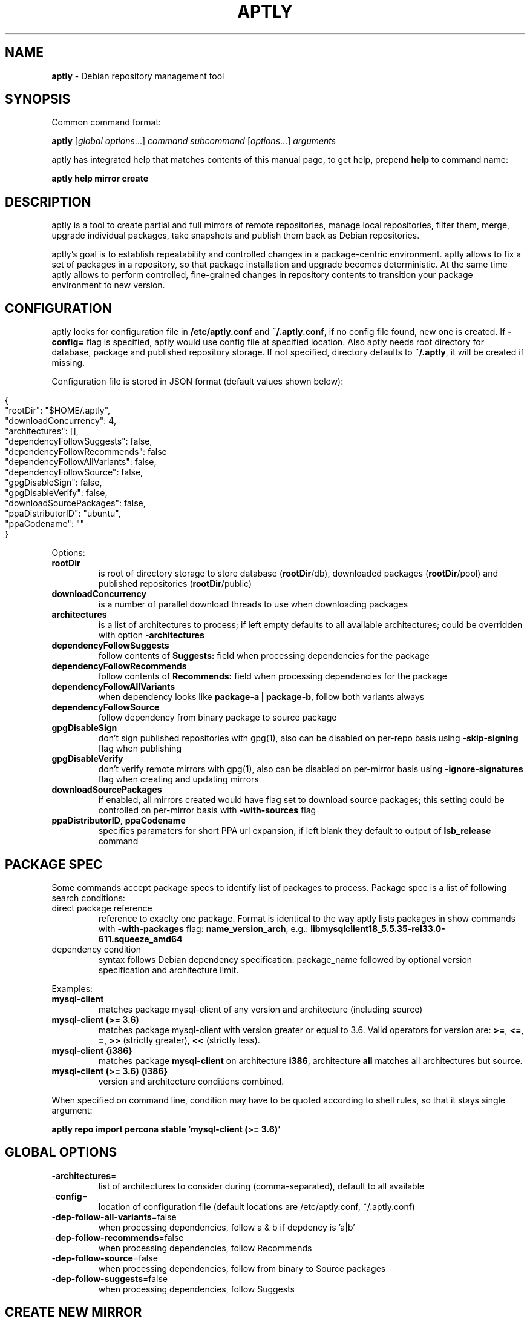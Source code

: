 .\" generated with Ronn/v0.7.3
.\" http://github.com/rtomayko/ronn/tree/0.7.3
.
.TH "APTLY" "1" "May 2014" "" ""
.
.SH "NAME"
\fBaptly\fR \- Debian repository management tool
.
.SH "SYNOPSIS"
Common command format:
.
.P
\fBaptly\fR [\fIglobal options\fR\|\.\|\.\|\.] \fIcommand\fR \fIsubcommand\fR [\fIoptions\fR\|\.\|\.\|\.] \fIarguments\fR
.
.P
aptly has integrated help that matches contents of this manual page, to get help, prepend \fBhelp\fR to command name:
.
.P
\fBaptly\fR \fBhelp\fR \fBmirror\fR \fBcreate\fR
.
.SH "DESCRIPTION"
aptly is a tool to create partial and full mirrors of remote repositories, manage local repositories, filter them, merge, upgrade individual packages, take snapshots and publish them back as Debian repositories\.
.
.P
aptly\(cqs goal is to establish repeatability and controlled changes in a package\-centric environment\. aptly allows to fix a set of packages in a repository, so that package installation and upgrade becomes deterministic\. At the same time aptly allows to perform controlled, fine\-grained changes in repository contents to transition your package environment to new version\.
.
.SH "CONFIGURATION"
aptly looks for configuration file in \fB/etc/aptly\.conf\fR and \fB~/\.aptly\.conf\fR, if no config file found, new one is created\. If \fB\-config=\fR flag is specified, aptly would use config file at specified location\. Also aptly needs root directory for database, package and published repository storage\. If not specified, directory defaults to \fB~/\.aptly\fR, it will be created if missing\.
.
.P
Configuration file is stored in JSON format (default values shown below):
.
.IP "" 4
.
.nf

{
  "rootDir": "$HOME/\.aptly",
  "downloadConcurrency": 4,
  "architectures": [],
  "dependencyFollowSuggests": false,
  "dependencyFollowRecommends": false
  "dependencyFollowAllVariants": false,
  "dependencyFollowSource": false,
  "gpgDisableSign": false,
  "gpgDisableVerify": false,
  "downloadSourcePackages": false,
  "ppaDistributorID": "ubuntu",
  "ppaCodename": ""
}
.
.fi
.
.IP "" 0
.
.P
Options:
.
.TP
\fBrootDir\fR
is root of directory storage to store database (\fBrootDir\fR/db), downloaded packages (\fBrootDir\fR/pool) and published repositories (\fBrootDir\fR/public)
.
.TP
\fBdownloadConcurrency\fR
is a number of parallel download threads to use when downloading packages
.
.TP
\fBarchitectures\fR
is a list of architectures to process; if left empty defaults to all available architectures; could be overridden with option \fB\-architectures\fR
.
.TP
\fBdependencyFollowSuggests\fR
follow contents of \fBSuggests:\fR field when processing dependencies for the package
.
.TP
\fBdependencyFollowRecommends\fR
follow contents of \fBRecommends:\fR field when processing dependencies for the package
.
.TP
\fBdependencyFollowAllVariants\fR
when dependency looks like \fBpackage\-a | package\-b\fR, follow both variants always
.
.TP
\fBdependencyFollowSource\fR
follow dependency from binary package to source package
.
.TP
\fBgpgDisableSign\fR
don\(cqt sign published repositories with gpg(1), also can be disabled on per\-repo basis using \fB\-skip\-signing\fR flag when publishing
.
.TP
\fBgpgDisableVerify\fR
don\(cqt verify remote mirrors with gpg(1), also can be disabled on per\-mirror basis using \fB\-ignore\-signatures\fR flag when creating and updating mirrors
.
.TP
\fBdownloadSourcePackages\fR
if enabled, all mirrors created would have flag set to download source packages; this setting could be controlled on per\-mirror basis with \fB\-with\-sources\fR flag
.
.TP
\fBppaDistributorID\fR, \fBppaCodename\fR
specifies paramaters for short PPA url expansion, if left blank they default to output of \fBlsb_release\fR command
.
.SH "PACKAGE SPEC"
Some commands accept package specs to identify list of packages to process\. Package spec is a list of following search conditions:
.
.TP
direct package reference
reference to exaclty one package\. Format is identical to the way aptly lists packages in show commands with \fB\-with\-packages\fR flag: \fBname_version_arch\fR, e\.g\.: \fBlibmysqlclient18_5\.5\.35\-rel33\.0\-611\.squeeze_amd64\fR
.
.TP
dependency condition
syntax follows Debian dependency specification: package_name followed by optional version specification and architecture limit\.
.
.P
Examples:
.
.TP
\fBmysql\-client\fR
matches package mysql\-client of any version and architecture (including source)
.
.TP
\fBmysql\-client (>= 3\.6)\fR
matches package mysql\-client with version greater or equal to 3\.6\. Valid operators for version are: \fB>=\fR, \fB<=\fR, \fB=\fR, \fB>>\fR (strictly greater), \fB<<\fR (strictly less)\.
.
.TP
\fBmysql\-client {i386}\fR
matches package \fBmysql\-client\fR on architecture \fBi386\fR, architecture \fBall\fR matches all architectures but source\.
.
.TP
\fBmysql\-client (>= 3\.6) {i386}\fR
version and architecture conditions combined\.
.
.P
When specified on command line, condition may have to be quoted according to shell rules, so that it stays single argument:
.
.P
\fBaptly repo import percona stable \(cqmysql\-client (>= 3\.6)\(cq\fR
.
.SH "GLOBAL OPTIONS"
.
.TP
\-\fBarchitectures\fR=
list of architectures to consider during (comma\-separated), default to all available
.
.TP
\-\fBconfig\fR=
location of configuration file (default locations are /etc/aptly\.conf, ~/\.aptly\.conf)
.
.TP
\-\fBdep\-follow\-all\-variants\fR=false
when processing dependencies, follow a & b if depdency is \(cqa|b\(cq
.
.TP
\-\fBdep\-follow\-recommends\fR=false
when processing dependencies, follow Recommends
.
.TP
\-\fBdep\-follow\-source\fR=false
when processing dependencies, follow from binary to Source packages
.
.TP
\-\fBdep\-follow\-suggests\fR=false
when processing dependencies, follow Suggests
.
.SH "CREATE NEW MIRROR"
\fBaptly\fR \fBmirror\fR \fBcreate\fR \fIname\fR \fIarchive url\fR \fIdistribution\fR [\fIcomponent1\fR \|\.\|\.\|\.]
.
.P
Creates mirror \fIname\fR of remote repository, aptly supports both regular and flat Debian repositories exported via HTTP\. aptly would try download Release file from remote repository and verify its\(cq signature\. Command line format resembles apt utlitily sources\.list(5)\.
.
.P
PPA urls could specified in short format:
.
.P
$ aptly mirror create \fIname\fR ppa:\fIuser\fR/\fIproject\fR
.
.P
Example:
.
.P
$ aptly mirror create wheezy\-main http://mirror\.yandex\.ru/debian/ wheezy main
.
.P
Options:
.
.TP
\-\fBignore\-signatures\fR=false
disable verification of Release file signatures
.
.TP
\-\fBkeyring\fR=
gpg keyring to use when verifying Release file (could be specified multiple times)
.
.TP
\-\fBwith\-sources\fR=false
download source packages in addition to binary packages
.
.SH "LIST MIRRORS"
\fBaptly\fR \fBmirror\fR \fBlist\fR
.
.P
List shows full list of remote repository mirrors\.
.
.P
Example:
.
.P
$ aptly mirror list
.
.P
Options:
.
.TP
\-\fBraw\fR=false
display list in machine\-readable format
.
.SH "SHOW DETAILS ABOUT MIRROR"
\fBaptly\fR \fBmirror\fR \fBshow\fR \fIname\fR
.
.P
Shows detailed information about the mirror\.
.
.P
Example:
.
.P
$ aptly mirror show wheezy\-main
.
.P
Options:
.
.TP
\-\fBwith\-packages\fR=false
show detailed list of packages and versions stored in the mirror
.
.SH "DELETE MIRROR"
\fBaptly\fR \fBmirror\fR \fBdrop\fR \fIname\fR
.
.P
Drop deletes information about remote repository mirror \fIname\fR\. Package data is not deleted (since it could still be used by other mirrors or snapshots)\. If mirror is used as source to create a snapshot, aptly would refuse to delete such mirror, use flag \-force to override\.
.
.P
Example:
.
.P
$ aptly mirror drop wheezy\-main
.
.P
Options:
.
.TP
\-\fBforce\fR=false
force mirror deletion even if used by snapshots
.
.SH "UPDATE MIRROR"
\fBaptly\fR \fBmirror\fR \fBupdate\fR \fIname\fR
.
.P
Updates remote mirror (downloads package files and meta information)\. When mirror is created, this command should be run for the first time to fetch mirror contents\. This command can be run multiple times to get updated repository contents\. If interrupted, command can be safely restarted\.
.
.P
Example:
.
.P
$ aptly mirror update wheezy\-main
.
.P
Options:
.
.TP
\-\fBignore\-checksums\fR=false
ignore checksum mismatches while downloading package files and metadata
.
.TP
\-\fBignore\-signatures\fR=false
disable verification of Release file signatures
.
.TP
\-\fBkeyring\fR=
gpg keyring to use when verifying Release file (could be specified multiple times)
.
.SH "ADD PACKAGES TO LOCAL REPOSITORY"
\fBaptly\fR \fBrepo\fR \fBadd\fR \fIname\fR
.
.P
Command adds packages to local repository from \.deb (binary packages) and \.dsc (source packages) files\. When importing from directory aptly would do recursive scan looking for all files matching \fI\.deb or\fR\.dsc patterns\. Every file discovered would be analyzed to extract metadata, package would then be created and added to the database\. Files would be imported to internal package pool\. For source packages, all required files are added automatically as well\. Extra files for source package should be in the same directory as *\.dsc file\.
.
.P
Example:
.
.P
$ aptly repo add testing myapp\-0\.1\.2\.deb incoming/
.
.P
Options:
.
.TP
\-\fBremove\-files\fR=false
remove files that have been imported successfully into repository
.
.SH "COPY PACKAGES BETWEEN LOCAL REPOSITORIES"
\fBaptly\fR \fBrepo\fR \fBcopy\fR \fIsrc\-name\fR \fIdst\-name\fR \fIpackage\-spec\fR \fB\|\.\|\.\|\.\fR
.
.P
Command copy copies packages matching \fIpackage\-spec\fR from local repo \fIsrc\-name\fR to local repo \fIdst\-name\fR\.
.
.P
Example:
.
.P
$ aptly repo copy testing stable \(cqmyapp (=0\.1\.12)\(cq
.
.P
Options:
.
.TP
\-\fBdry\-run\fR=false
don\(cqt copy, just show what would be copied
.
.TP
\-\fBwith\-deps\fR=false
follow dependencies when processing package\-spec
.
.SH "CREATE LOCAL REPOSITORY"
\fBaptly\fR \fBrepo\fR \fBcreate\fR \fIname\fR
.
.P
Create local package repository\. Repository would be empty when created, packages could be added from files, copied or moved from another local repository or imported from the mirror\.
.
.P
Example:
.
.P
$ aptly repo create testing
.
.P
Options:
.
.TP
\-\fBcomment\fR=
any text that would be used to described local repository
.
.TP
\-\fBcomponent\fR=main
default component when publishing
.
.TP
\-\fBdistribution\fR=
default distribution when publishing
.
.SH "DELETE LOCAL REPOSITORY"
\fBaptly\fR \fBrepo\fR \fBdrop\fR \fIname\fR
.
.P
Drop information about deletions from local repo\. Package data is not deleted (since it could be still used by other mirrors or snapshots)\.
.
.P
Example:
.
.P
$ aptly repo drop local\-repo
.
.P
Options:
.
.TP
\-\fBforce\fR=false
force local repo deletion even if used by snapshots
.
.SH "EDIT PROPERTIES OF LOCAL REPOSITORY"
\fBaptly\fR \fBrepo\fR \fBedit\fR \fIname\fR
.
.P
Command edit allows to change metadata of local repository: comment, default distribution and component\.
.
.P
Example:
.
.P
$ aptly repo edit \-distribution=wheezy testing
.
.P
Options:
.
.TP
\-\fBcomment\fR=
any text that would be used to described local repository
.
.TP
\-\fBcomponent\fR=
default component when publishing
.
.TP
\-\fBdistribution\fR=
default distribution when publishing
.
.SH "IMPORT PACKAGES FROM MIRROR TO LOCAL REPOSITORY"
\fBaptly\fR \fBrepo\fR \fBimport\fR \fIsrc\-mirror\fR \fIdst\-repo\fR \fIpackage\-spec\fR \fB\|\.\|\.\|\.\fR
.
.P
Command import looks up packages matching \fIpackage\-spec\fR in mirror \fIsrc\-mirror\fR and copies them to local repo \fIdst\-repo\fR\.
.
.P
Example:
.
.P
$ aptly repo import wheezy\-main testing nginx
.
.P
Options:
.
.TP
\-\fBdry\-run\fR=false
don\(cqt import, just show what would be imported
.
.TP
\-\fBwith\-deps\fR=false
follow dependencies when processing package\-spec
.
.SH "LIST LOCAL REPOSITORIES"
\fBaptly\fR \fBrepo\fR \fBlist\fR
.
.P
List command shows full list of local package repositories\.
.
.P
Example:
.
.P
$ aptly repo list
.
.P
Options:
.
.TP
\-\fBraw\fR=false
display list in machine\-readable format
.
.SH "MOVE PACKAGES BETWEEN LOCAL REPOSITORIES"
\fBaptly\fR \fBrepo\fR \fBmove\fR \fIsrc\-name\fR \fIdst\-name\fR \fIpackage\-spec\fR \fB\|\.\|\.\|\.\fR
.
.P
Command move moves packages matching \fIpackage\-spec\fR from local repo \fIsrc\-name\fR to local repo \fIdst\-name\fR\.
.
.P
Example:
.
.P
$ aptly repo move testing stable \(cqmyapp (=0\.1\.12)\(cq
.
.P
Options:
.
.TP
\-\fBdry\-run\fR=false
don\(cqt move, just show what would be moved
.
.TP
\-\fBwith\-deps\fR=false
follow dependencies when processing package\-spec
.
.SH "REMOVE PACKAGES FROM LOCAL REPOSITORY"
\fBaptly\fR \fBrepo\fR \fBremove\fR \fIname\fR \fIpackage\-spec\fR \fB\|\.\|\.\|\.\fR
.
.P
Commands removes packages matching \fIpackage\-spec\fR from local repository \fIname\fR\. If removed packages are not referenced by other repos or snapshots, they can be removed completely (including files) by running \(cqaptly db cleanup\(cq\.
.
.P
Example:
.
.P
$ aptly repo remove testing \(cqmyapp (=0\.1\.12)\(cq
.
.P
Options:
.
.TP
\-\fBdry\-run\fR=false
don\(cqt remove, just show what would be removed
.
.SH "SHOW DETAILS ABOUT LOCAL REPOSITORY"
\fBaptly\fR \fBrepo\fR \fBshow\fR \fIname\fR
.
.P
Show command shows full information about local package repository\.
.
.P
ex: $ aptly repo show testing
.
.P
Options:
.
.TP
\-\fBwith\-packages\fR=false
show list of packages
.
.SH "CREATES SNAPSHOT OF MIRROR (LOCAL REPOSITORY) CONTENTS"
\fBaptly\fR \fBsnapshot\fR \fBcreate\fR \fIname\fR \fBfrom\fR \fBmirror\fR \fImirror\-name\fR \fB|\fR \fBfrom\fR \fBrepo\fR \fIrepo\-name\fR \fB|\fR \fBempty\fR
.
.P
Command create \fIname\fR from mirror makes persistent immutable snapshot of remote repository mirror\. Snapshot could be published or further modified using merge, pull and other aptly features\.
.
.P
Command create \fIname\fR from repo makes persistent immutable snapshot of local repository\. Snapshot could be processed as mirror snapshots, and mixed with snapshots of remote mirrors\.
.
.P
Command create \fIname\fR empty creates empty snapshot that could be used as a basis for snapshot pull operations, for example\. As snapshots are immutable, creating one empty snapshot should be enough\.
.
.P
Example:
.
.P
$ aptly snapshot create wheezy\-main\-today from mirror wheezy\-main
.
.SH "LIST SNAPSHOTS"
\fBaptly\fR \fBsnapshot\fR \fBlist\fR
.
.P
Command list shows full list of snapshots created\.
.
.P
Example:
.
.P
$ aptly snapshot list
.
.P
Options:
.
.TP
\-\fBraw\fR=false
display list in machine\-readable format
.
.SH "SHOWS DETAILS ABOUT SNAPSHOT"
\fBaptly\fR \fBsnapshot\fR \fBshow\fR \fIname\fR
.
.P
Command show displays full information about a snapshot\.
.
.P
Example:
.
.IP "" 4
.
.nf

$ aptly snapshot show wheezy\-main
.
.fi
.
.IP "" 0
.
.P
Options:
.
.TP
\-\fBwith\-packages\fR=false
show list of packages
.
.SH "VERIFY DEPENDENCIES IN SNAPSHOT"
\fBaptly\fR \fBsnapshot\fR \fBverify\fR \fIname\fR [\fIsource\fR \|\.\|\.\|\.]
.
.P
Verify does dependency resolution in snapshot \fIname\fR, possibly using additional snapshots \fIsource\fR as dependency sources\. All unsatisfied dependencies are printed\.
.
.P
Example:
.
.IP "" 4
.
.nf

$ aptly snapshot verify wheezy\-main wheezy\-contrib wheezy\-non\-free
.
.fi
.
.IP "" 0
.
.SH "PULL PACKAGES FROM ANOTHER SNAPSHOT"
\fBaptly\fR \fBsnapshot\fR \fBpull\fR \fIname\fR \fIsource\fR \fIdestination\fR \fIpackage\-name\fR \fB\|\.\|\.\|\.\fR
.
.P
Command pull pulls new packages along with its\(cq dependencies to snapshot \fIname\fR from snapshot \fIsource\fR\. Pull can upgrade package version in \fIname\fR with versions from \fIsource\fR following dependencies\. New snapshot \fIdestination\fR is created as a result of this process\. Packages could be specified simply as \(cqpackage\-name\(cq or as dependency \(cqpackage\-name (>= version)\(cq\.
.
.P
Example:
.
.IP "" 4
.
.nf

$ aptly snapshot pull wheezy\-main wheezy\-backports wheezy\-new\-xorg xorg\-server\-server
.
.fi
.
.IP "" 0
.
.P
Options:
.
.TP
\-\fBdry\-run\fR=false
don\(cqt create destination snapshot, just show what would be pulled
.
.TP
\-\fBno\-deps\fR=false
don\(cqt process dependencies, just pull listed packages
.
.TP
\-\fBno\-remove\fR=false
don\(cqt remove other package versions when pulling package
.
.SH "DIFFERENCE BETWEEN TWO SNAPSHOTS"
\fBaptly\fR \fBsnapshot\fR \fBdiff\fR \fIname\-a\fR \fIname\-b\fR
.
.P
Displays difference in packages between two snapshots\. Snapshot is a list of packages, so difference between snapshots is a difference between package lists\. Package could be either completely missing in one snapshot, or package is present in both snapshots with different versions\.
.
.P
Example:
.
.IP "" 4
.
.nf

$ aptly snapshot diff \-only\-matching wheezy\-main wheezy\-backports
.
.fi
.
.IP "" 0
.
.P
Options:
.
.TP
\-\fBonly\-matching\fR=false
display diff only for matching packages (don\(cqt display missing packages)
.
.SH "MERGES SNAPSHOTS"
\fBaptly\fR \fBsnapshot\fR \fBmerge\fR \fIdestination\fR \fIsource\fR [\fIsource\fR\|\.\|\.\|\.]
.
.P
Merge command merges several \fIsource\fR snapshots into one \fIdestination\fR snapshot\. Merge happens from left to right\. By default, packages with the same name\-architecture pair are replaced during merge (package from latest snapshot on the list wins)\. If run with only one source snapshot, merge copies \fIsource\fR into \fIdestination\fR\.
.
.P
Example:
.
.IP "" 4
.
.nf

$ aptly snapshot merge wheezy\-w\-backports wheezy\-main wheezy\-backports
.
.fi
.
.IP "" 0
.
.P
Options:
.
.TP
\-\fBlatest\fR=false
use only the latest version of each package
.
.SH "DELETE SNAPSHOT"
\fBaptly\fR \fBsnapshot\fR \fBdrop\fR \fIname\fR
.
.P
Drop removes information about a snapshot\. If snapshot is published, it can\(cqt be dropped\.
.
.P
Example:
.
.IP "" 4
.
.nf

$ aptly snapshot drop wheezy\-main
.
.fi
.
.IP "" 0
.
.P
Options:
.
.TP
\-\fBforce\fR=false
remove snapshot even if it was used as source for other snapshots
.
.SH "REMOVE PUBLISHED REPOSITORY"
\fBaptly\fR \fBpublish\fR \fBdrop\fR \fIdistribution\fR [\fIprefix\fR]
.
.P
Command removes whatever has been published under specified \fIprefix\fR and \fIdistribution\fR name\.
.
.P
Example:
.
.IP "" 4
.
.nf

$ aptly publish drop wheezy
.
.fi
.
.IP "" 0
.
.SH "LIST OF PUBLISHED REPOSITORIES"
\fBaptly\fR \fBpublish\fR \fBlist\fR
.
.P
Display list of currently published snapshots\.
.
.P
Example:
.
.IP "" 4
.
.nf

$ aptly publish list
.
.fi
.
.IP "" 0
.
.P
Options:
.
.TP
\-\fBraw\fR=false
display list in machine\-readable format
.
.SH "PUBLISH LOCAL REPOSITORY"
\fBaptly\fR \fBpublish\fR \fBrepo\fR \fIname\fR [\fIprefix\fR]
.
.P
Command publishes current state of local repository ready to be consumed by apt tools\. Published repostiories appear under rootDir/public directory\. Valid GPG key is required for publishing\.
.
.P
It is not recommended to publish local repositories directly unless the repository is for testing purposes and changes happen frequently\. For production usage please take snapshot of repository and publish it using publish snapshot command\.
.
.P
Example:
.
.IP "" 4
.
.nf

$ aptly publish repo testing
.
.fi
.
.IP "" 0
.
.P
Options:
.
.TP
\-\fBcomponent\fR=
component name to publish
.
.TP
\-\fBdistribution\fR=
distribution name to publish
.
.TP
\-\fBgpg\-key\fR=
GPG key ID to use when signing the release
.
.TP
\-\fBkeyring\fR=
GPG keyring to use (instead of default)
.
.TP
\-\fBlabel\fR=
label to publish
.
.TP
\-\fBorigin\fR=
origin name to publish
.
.TP
\-\fBsecret\-keyring\fR=
GPG secret keyring to use (instead of default)
.
.TP
\-\fBskip\-signing\fR=false
don\(cqt sign Release files with GPG
.
.SH "PUBLISH SNAPSHOT"
\fBaptly\fR \fBpublish\fR \fBsnapshot\fR \fIname\fR [\fIprefix\fR]
.
.P
Command publishes snapshot as Debian repository ready to be consumed by apt tools\. Published repostiories appear under rootDir/public directory\. Valid GPG key is required for publishing\.
.
.P
Example:
.
.IP "" 4
.
.nf

$ aptly publish snapshot wheezy\-main
.
.fi
.
.IP "" 0
.
.P
Options:
.
.TP
\-\fBcomponent\fR=
component name to publish
.
.TP
\-\fBdistribution\fR=
distribution name to publish
.
.TP
\-\fBgpg\-key\fR=
GPG key ID to use when signing the release
.
.TP
\-\fBkeyring\fR=
GPG keyring to use (instead of default)
.
.TP
\-\fBlabel\fR=
label to publish
.
.TP
\-\fBorigin\fR=
origin name to publish
.
.TP
\-\fBsecret\-keyring\fR=
GPG secret keyring to use (instead of default)
.
.TP
\-\fBskip\-signing\fR=false
don\(cqt sign Release files with GPG
.
.SH "UPDATE PUBLISHED REPOSITORY BY SWITCHING TO NEW SNAPSHOT"
\fBaptly\fR \fBpublish\fR \fBswitch\fR \fIdistribution\fR [\fIprefix\fR] \fInew\-snapshot\fR
.
.P
Command switches in\-place published repository with new snapshot contents\. All publishing parameters are preserved (architecture list, distribution, component)\.
.
.P
Example:
.
.IP "" 4
.
.nf

$ aptly publish update wheezy ppa wheezy\-7\.5
.
.fi
.
.IP "" 0
.
.P
Options:
.
.TP
\-\fBgpg\-key\fR=
GPG key ID to use when signing the release
.
.TP
\-\fBkeyring\fR=
GPG keyring to use (instead of default)
.
.TP
\-\fBsecret\-keyring\fR=
GPG secret keyring to use (instead of default)
.
.TP
\-\fBskip\-signing\fR=false
don\(cqt sign Release files with GPG
.
.SH "UPDATE PUBLISHED LOCAL REPOSITORY"
\fBaptly\fR \fBpublish\fR \fBupdate\fR \fIdistribution\fR [\fIprefix\fR]
.
.P
Command re\-publishes (updates) published local repository\. \fIdistribution\fR and \fIprefix\fR should be occupied with local repository published using command aptly publish repo\. Update happens in\-place with minimum possible downtime for published repository\.
.
.P
Example:
.
.IP "" 4
.
.nf

$ aptly publish update wheezy ppa
.
.fi
.
.IP "" 0
.
.P
Options:
.
.TP
\-\fBgpg\-key\fR=
GPG key ID to use when signing the release
.
.TP
\-\fBkeyring\fR=
GPG keyring to use (instead of default)
.
.TP
\-\fBsecret\-keyring\fR=
GPG secret keyring to use (instead of default)
.
.TP
\-\fBskip\-signing\fR=false
don\(cqt sign Release files with GPG
.
.SH "CLEANUP DB AND PACKAGE POOL"
\fBaptly\fR \fBdb\fR \fBcleanup\fR
.
.P
Database cleanup removes information about unreferenced packages and removes files in the package pool that aren\(cqt used by packages anymore
.
.P
Example:
.
.P
$ aptly db cleanup
.
.SH "RECOVER DB AFTER CRASH"
\fBaptly\fR \fBdb\fR \fBrecover\fR
.
.P
Database recover does its\(cq best to recover the database after a crash\. It is recommended to backup the DB before running recover\.
.
.P
Example:
.
.P
$ aptly db recover
.
.SH "HTTP SERVE PUBLISHED REPOSITORIES"
\fBaptly\fR \fBserve\fR
.
.P
Command serve starts embedded HTTP server (not suitable for real production usage) to serve contents of public/ subdirectory of aptly\(cqs root that contains published repositories\.
.
.P
Example:
.
.P
$ aptly serve \-listen=:8080
.
.P
Options:
.
.TP
\-\fBlisten\fR=:8080
host:port for HTTP listening
.
.SH "RENDER GRAPH OF RELATIONSHIPS"
\fBaptly\fR \fBgraph\fR
.
.P
Command graph displays relationship between mirrors, local repositories, snapshots and published repositories using graphviz package to render graph as an image\.
.
.P
Example:
.
.P
$ aptly graph
.
.SH "ENVIRONMENT"
If environment variable \fBHTTP_PROXY\fR is set \fBaptly\fR would use its value to proxy all HTTP requests\.
.
.SH "RETURN VALUES"
\fBaptly\fR exists with:
.
.TP
0
success
.
.TP
1
general failure
.
.TP
2
command parse failure
.
.SH "AUTHORS"
Andrey Smirnov (me@smira\.ru)
